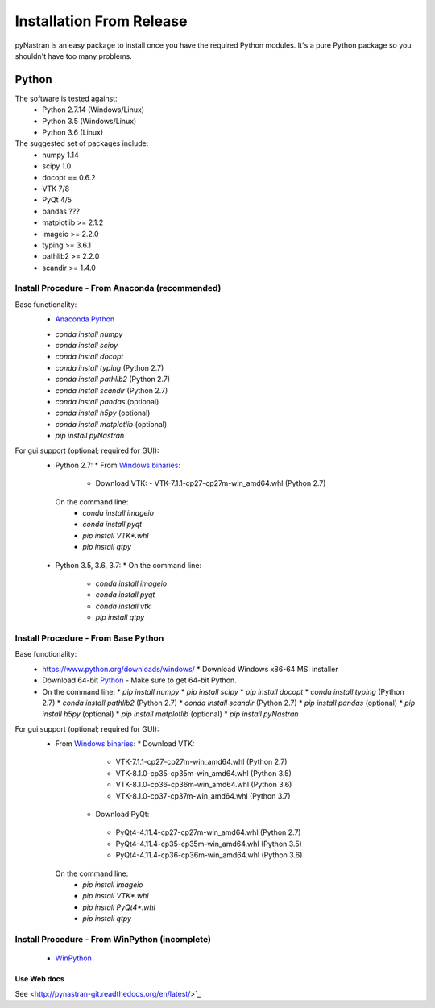 =========================
Installation From Release
=========================

pyNastran is an easy package to install once you have the required Python
modules.  It's a pure Python package so you shouldn't have too many problems.

Python
======
The software is tested against:
 - Python 2.7.14 (Windows/Linux)
 - Python 3.5 (Windows/Linux)
 - Python 3.6 (Linux)

The suggested set of packages include:
 - numpy 1.14
 - scipy 1.0
 - docopt == 0.6.2
 - VTK 7/8
 - PyQt 4/5
 - pandas ???
 - matplotlib >= 2.1.2
 - imageio >= 2.2.0
 - typing >= 3.6.1
 - pathlib2 >= 2.2.0
 - scandir >= 1.4.0

.. _installation_release_xref:

***********************************************
Install Procedure - From Anaconda (recommended)
***********************************************
Base functionality:
 - `Anaconda Python <https://store.continuum.io/cshop/anaconda/>`_
 * `conda install numpy`
 * `conda install scipy`
 * `conda install docopt`
 * `conda install typing` (Python 2.7)
 * `conda install pathlib2` (Python 2.7)
 * `conda install scandir` (Python 2.7)
 * `conda install pandas` (optional)
 * `conda install h5py` (optional)
 * `conda install matplotlib` (optional)
 * `pip install pyNastran`

For gui support (optional; required for GUI):
 * Python 2.7: 
   * From `Windows binaries <http://www.lfd.uci.edu/~gohlke/pythonlibs/>`_:
     * Download VTK:
       - VTK-7.1.1-cp27-cp27m-win_amd64.whl (Python 2.7)
  On the command line:
    * `conda install imageio`
    * `conda install pyqt`
    * `pip install VTK*.whl`
    * `pip install qtpy`

 * Python 3.5, 3.6, 3.7:
   * On the command line:
    * `conda install imageio`
    * `conda install pyqt`
    * `conda install vtk`
    * `pip install qtpy`

************************************
Install Procedure - From Base Python
************************************
Base functionality:
 * https://www.python.org/downloads/windows/
   * Download Windows x86-64 MSI installer
 * Download 64-bit `Python <https://www.python.org/downloads/>`_
   - Make sure to get 64-bit Python.
 * On the command line:
   * `pip install numpy`
   * `pip install scipy`
   * `pip install docopt`
   * `conda install typing` (Python 2.7)
   * `conda install pathlib2` (Python 2.7)
   * `conda install scandir` (Python 2.7)
   * `pip install pandas` (optional)
   * `pip install h5py` (optional)
   * `pip install matplotlib` (optional)
   * `pip install pyNastran`


For gui support (optional; required for GUI):
 * From `Windows binaries <http://www.lfd.uci.edu/~gohlke/pythonlibs/>`_:
   * Download VTK:
     - VTK-7.1.1-cp27-cp27m-win_amd64.whl (Python 2.7)
     - VTK-8.1.0-cp35-cp35m-win_amd64.whl (Python 3.5)
     - VTK-8.1.0-cp36-cp36m-win_amd64.whl (Python 3.6)
     - VTK-8.1.0-cp37-cp37m-win_amd64.whl (Python 3.7)
    * Download PyQt:
     - PyQt4-4.11.4-cp27-cp27m-win_amd64.whl (Python 2.7)
     - PyQt4-4.11.4-cp35-cp35m-win_amd64.whl (Python 3.5)
     - PyQt4-4.11.4-cp36-cp36m-win_amd64.whl (Python 3.6)
  On the command line:
    * `pip install imageio`
    * `pip install VTK*.whl`
    * `pip install PyQt4*.whl`
    * `pip install qtpy`

***********************************************
Install Procedure - From WinPython (incomplete)
***********************************************
 * `WinPython <http://winpython.sourceforge.net/>`_


Use Web docs
------------
See <http://pynastran-git.readthedocs.org/en/latest/>`_

